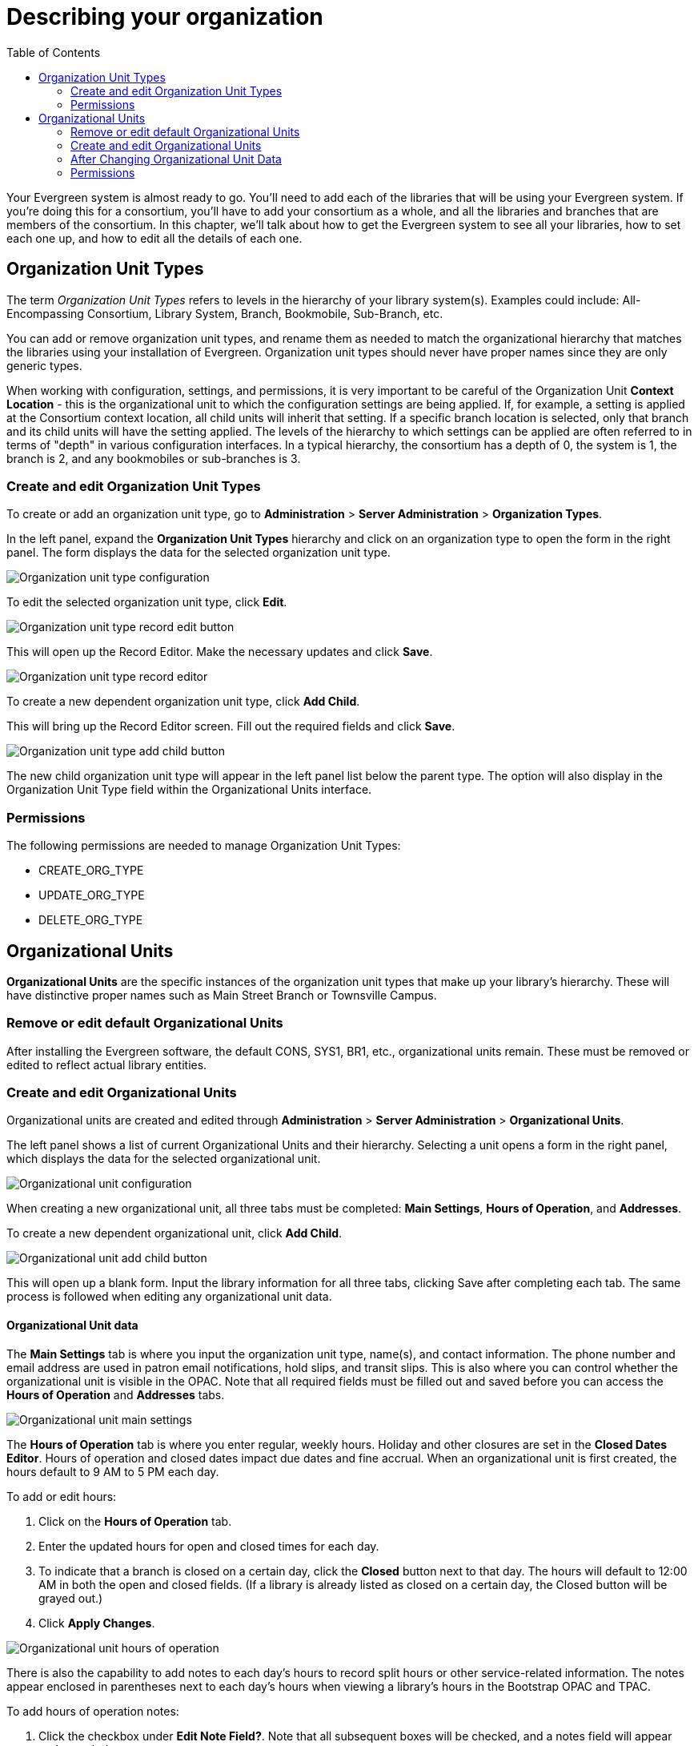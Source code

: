 = Describing your organization =
:toc:

Your Evergreen system is almost ready to go. You'll need to add each of the
libraries that will be using your Evergreen system. If you're doing this for a
consortium, you'll have to add your consortium as a whole, and all the
libraries and branches that are members of the consortium. In this chapter,
we'll talk about how to get the Evergreen system to see all your libraries, how
to set each one up, and how to edit all the details of each one. 

== Organization Unit Types ==

The term _Organization Unit Types_ refers to levels in the hierarchy of your
library system(s). Examples could include: All-Encompassing Consortium, Library
System, Branch, Bookmobile, Sub-Branch, etc. 

You can add or remove organization unit types, and rename them as needed to
match the organizational hierarchy that matches the libraries using your
installation of Evergreen. Organization unit types should never have proper
names since they are only generic types. 

When working with configuration, settings, and permissions, it is very
important to be careful of the Organization Unit *Context Location* - this is the
organizational unit to which the configuration settings are being applied. If,
for example, a setting is applied at the Consortium context location, all child
units will inherit that setting. If a specific branch location is selected,
only that branch and its child units will have the setting applied. The levels
of the hierarchy to which settings can be applied are often referred to in
terms of "depth" in various configuration interfaces. In a typical hierarchy,
the consortium has a depth of 0, the system is 1, the branch is 2, and any
bookmobiles or sub-branches is 3.

=== Create and edit Organization Unit Types ===

To create or add an organization unit type, go to *Administration* > *Server Administration* > *Organization Types*. 

In the left panel, expand the *Organization Unit Types* hierarchy and click on an organization type to open the form in the right panel. The form displays the data for the selected organization unit type.

image::describing_your_organization/org-unit-type-configuration.png[Organization unit type configuration]

To edit the selected organization unit type, click *Edit*.

image::describing_your_organization/org-unit-type-edit.png[Organization unit type record edit button]

This will open up the Record Editor. Make the necessary updates and click *Save*.

image::describing_your_organization/org-unit-type-record-editor.png[Organization unit type record editor]

To create a new dependent organization unit type, click *Add Child*. 

This will bring up the Record Editor screen. Fill out the required fields and click *Save*.

image::describing_your_organization/org-unit-type-add-child.png[Organization unit type add child button]

The new child organization unit type will appear in the left panel list below the parent type. The option will also display in the Organization Unit Type field within the Organizational Units interface.

=== Permissions ===

The following permissions are needed to manage Organization Unit Types:

* CREATE_ORG_TYPE
* UPDATE_ORG_TYPE
* DELETE_ORG_TYPE


== Organizational Units ==

*Organizational Units* are the specific instances of the organization unit types that make up your library’s hierarchy. These will have distinctive proper names such as Main Street Branch or Townsville Campus.

=== Remove or edit default Organizational Units ===

After installing the Evergreen software, the default CONS, SYS1, BR1, etc., organizational units remain. These must be removed or edited to reflect actual library entities.

=== Create and edit Organizational Units ===

Organizational units are created and edited through *Administration* > *Server Administration* > *Organizational Units*.

The left panel shows a list of current Organizational Units and their hierarchy. Selecting a unit opens a form in the right panel, which displays the data for the selected organizational unit.

image::describing_your_organization/org-unit-configuration.png[Organizational unit configuration]

When creating a new organizational unit, all three tabs must be completed: *Main Settings*, *Hours of Operation*, and *Addresses*.

To create a new dependent organizational unit, click *Add Child*. 

image:describing_your_organization/org-unit-add-child.png[Organizational unit add child button]

This will open up a blank form. Input the library information for all three tabs, clicking Save after completing each tab. The same process is followed when editing any organizational unit data. 	

==== Organizational Unit data ====

The *Main Settings* tab is where you input the organization unit type, name(s), and contact information. The phone number and email address are used in patron email notifications, hold slips, and transit slips. This is also where you can control whether the organizational unit is visible in the OPAC. Note that all required fields must be filled out and saved before you can access the *Hours of Operation* and *Addresses* tabs.

image::describing_your_organization/org-unit-main-settings.png[Organizational unit main settings]

The *Hours of Operation* tab is where you enter regular, weekly hours. Holiday and other closures are set in the *Closed Dates Editor*. Hours of operation and closed dates impact due dates and fine accrual. When an organizational unit is first created, the hours default to 9 AM to 5 PM each day.

To add or edit hours: 

. Click on the *Hours of Operation* tab.
. Enter the updated hours for open and closed times for each day. 
. To indicate that a branch is closed on a certain day, click the *Closed* button next to that day. The hours will default to 12:00 AM in both the open and closed fields. (If a library is already listed as closed on a certain day, the Closed button will be grayed out.)
. Click *Apply Changes*.

image::describing_your_organization/hours-of-operation.png[Organizational unit hours of operation]

There is also the capability to add notes to each day’s hours to record split hours or other service-related information. The notes appear enclosed in parentheses next to each day’s hours when viewing a library’s hours in the Bootstrap OPAC and TPAC.

To add hours of operation notes:

. Click the checkbox under *Edit Note Field?*. Note that all subsequent boxes will be checked, and a notes field will appear under each day.
. Type in the note for the corresponding day.
. Click *Apply Changes*.

image::describing_your_organization/hours-of-operation-notes.png[Organizational unit hours of operation notes]

To delete (clear) hours, click *Clear Hours of Operation*. The hours will revert to the default times, and an alert will appear stating the hours have not been saved.

image::describing_your_organization/clear-hours-of-operation.png[clear hours of operation]

The *Addresses* tab is broken out into four address types: *Physical Address*, *Holds Address*, *Mailing Address*, *ILL Address*. Click *Save* in each address tab after adding or editing addresses.

image::describing_your_organization/org_unit_addresses.png[Organizational unit addresses]

When the same information is input for each address type, any edits made to one type will carry over to the others. If the addresses differ, for example, if the physical address is not the same as the mailing address, use the *Clone as New Address* function. To do so:

. Click on the tab of the address you would like to make changes to.
. Click the *Clone as New Address* button toward the bottom of the screen. 
+
image::describing_your_organization/clone as new address.png [Additional button text: This address is used for multiple address types.]]
+
. Input the address updates.
. Click *Save*.

If you are offering geographic location service for your catalog, you can also set the longitude and latitude coordinates under any of the addresses screens.

If library settings have geographic location service enabled, then you could type in the address, click *Get Coordinates* for the fields to autofill. You can also set the coordinates manually.

image::geo_coordinates.png[Coordinates Screenshot]

Click here for more information on xref:admin_initial_setup:geosort_admin.adoc#geographic_loc[Geographic Location Service Configuration].

=== After Changing Organizational Unit Data ===

After you change Organizational Unit data, you must run the autogen.sh script.  
This script updates the Evergreen organization tree and fieldmapper IDL.  
You will get unpredictable results if you don't run this after making changes.

Run this script as the *opensrf* Linux account.

[source, bash]
------------------------------------------------------------------------------
autogen.sh
------------------------------------------------------------------------------

=== Permissions ===

Each tab within the organizational unit configuration requires different permissions to manage the data.

To create an organizational unit and manage the Main Settings:

* CREATE_ORG_UNIT
* UPDATE_ORG_UNIT
* DELETE_ORG_UNIT


To manage Addresses:

* CREATE_ORG_ADDRESS
* UPDATE_ORG_ADDRESS
* DELETE_ORG_ADDRESS

[NOTE]
====
There is a current bug for the DELETE_ORG_ADDRESS permission where it is not required to delete an address. To delete an address, only the UPDATE_ORG_UNIT permission is needed at this time.
====

To manage Hours of Operation:

* CREATE_HOURS_OF_OPERATION
* UPDATE_HOURS_OF_OPERATION
* DELETE_HOURS_OF_OPERATION
